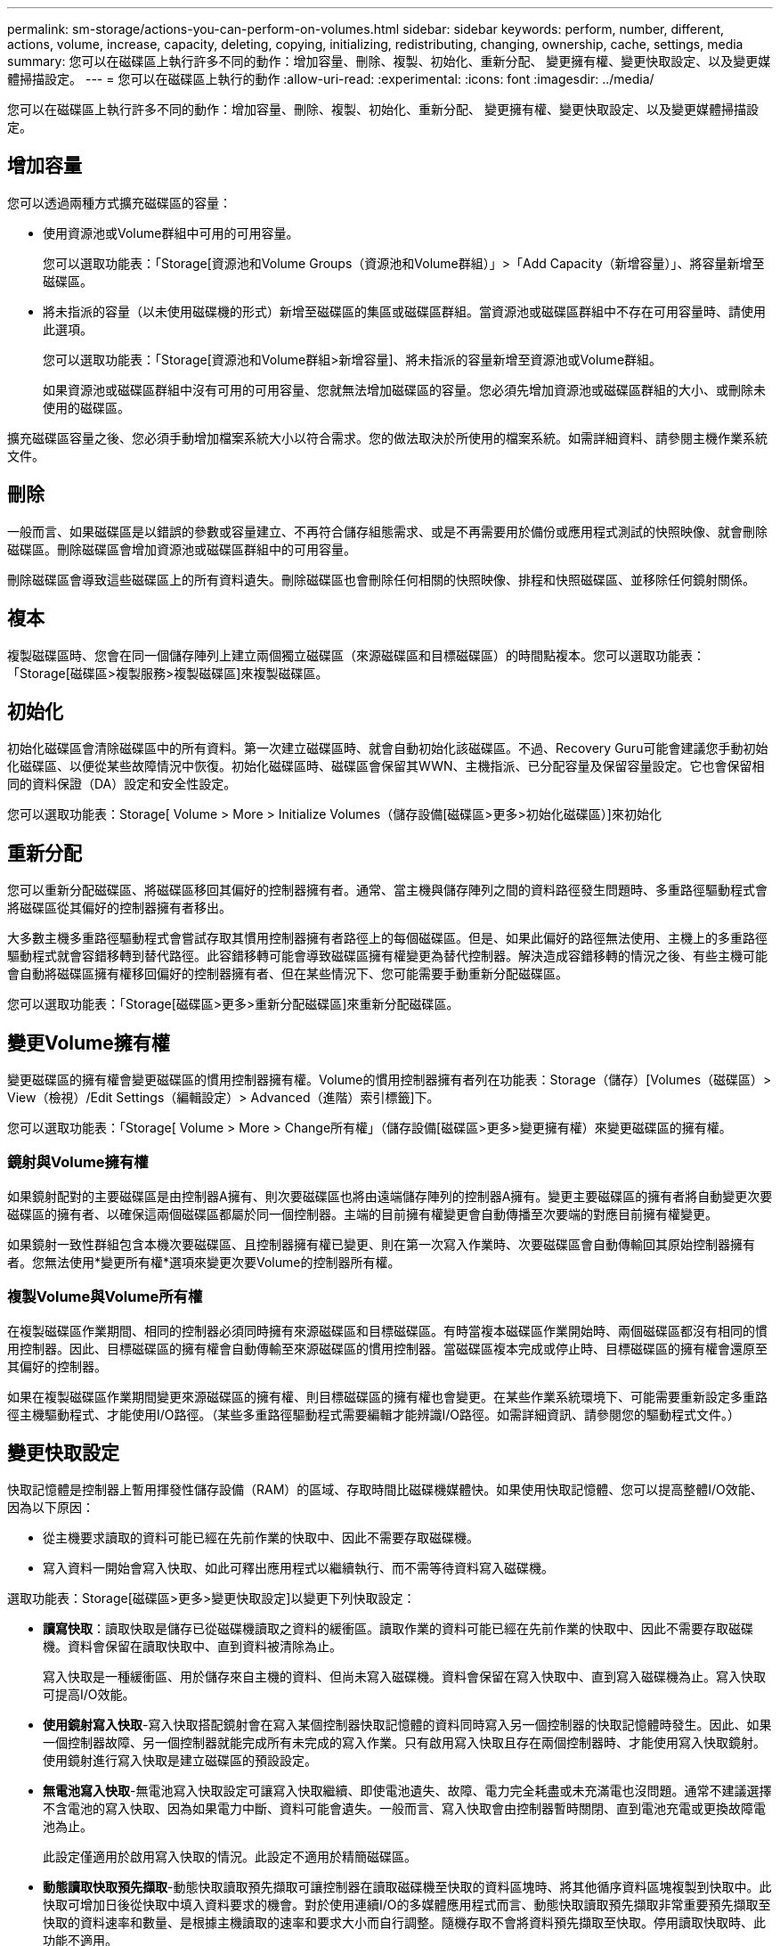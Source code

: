 ---
permalink: sm-storage/actions-you-can-perform-on-volumes.html 
sidebar: sidebar 
keywords: perform, number, different, actions, volume, increase, capacity, deleting, copying, initializing, redistributing, changing, ownership, cache, settings, media 
summary: 您可以在磁碟區上執行許多不同的動作：增加容量、刪除、複製、初始化、重新分配、 變更擁有權、變更快取設定、以及變更媒體掃描設定。 
---
= 您可以在磁碟區上執行的動作
:allow-uri-read: 
:experimental: 
:icons: font
:imagesdir: ../media/


[role="lead"]
您可以在磁碟區上執行許多不同的動作：增加容量、刪除、複製、初始化、重新分配、 變更擁有權、變更快取設定、以及變更媒體掃描設定。



== 增加容量

您可以透過兩種方式擴充磁碟區的容量：

* 使用資源池或Volume群組中可用的可用容量。
+
您可以選取功能表：「Storage[資源池和Volume Groups（資源池和Volume群組）」>「Add Capacity（新增容量）」、將容量新增至磁碟區。

* 將未指派的容量（以未使用磁碟機的形式）新增至磁碟區的集區或磁碟區群組。當資源池或磁碟區群組中不存在可用容量時、請使用此選項。
+
您可以選取功能表：「Storage[資源池和Volume群組>新增容量]、將未指派的容量新增至資源池或Volume群組。

+
如果資源池或磁碟區群組中沒有可用的可用容量、您就無法增加磁碟區的容量。您必須先增加資源池或磁碟區群組的大小、或刪除未使用的磁碟區。



擴充磁碟區容量之後、您必須手動增加檔案系統大小以符合需求。您的做法取決於所使用的檔案系統。如需詳細資料、請參閱主機作業系統文件。



== 刪除

一般而言、如果磁碟區是以錯誤的參數或容量建立、不再符合儲存組態需求、或是不再需要用於備份或應用程式測試的快照映像、就會刪除磁碟區。刪除磁碟區會增加資源池或磁碟區群組中的可用容量。

刪除磁碟區會導致這些磁碟區上的所有資料遺失。刪除磁碟區也會刪除任何相關的快照映像、排程和快照磁碟區、並移除任何鏡射關係。



== 複本

複製磁碟區時、您會在同一個儲存陣列上建立兩個獨立磁碟區（來源磁碟區和目標磁碟區）的時間點複本。您可以選取功能表：「Storage[磁碟區>複製服務>複製磁碟區]來複製磁碟區。



== 初始化

初始化磁碟區會清除磁碟區中的所有資料。第一次建立磁碟區時、就會自動初始化該磁碟區。不過、Recovery Guru可能會建議您手動初始化磁碟區、以便從某些故障情況中恢復。初始化磁碟區時、磁碟區會保留其WWN、主機指派、已分配容量及保留容量設定。它也會保留相同的資料保證（DA）設定和安全性設定。

您可以選取功能表：Storage[ Volume > More > Initialize Volumes（儲存設備[磁碟區>更多>初始化磁碟區）]來初始化



== 重新分配

您可以重新分配磁碟區、將磁碟區移回其偏好的控制器擁有者。通常、當主機與儲存陣列之間的資料路徑發生問題時、多重路徑驅動程式會將磁碟區從其偏好的控制器擁有者移出。

大多數主機多重路徑驅動程式會嘗試存取其慣用控制器擁有者路徑上的每個磁碟區。但是、如果此偏好的路徑無法使用、主機上的多重路徑驅動程式就會容錯移轉到替代路徑。此容錯移轉可能會導致磁碟區擁有權變更為替代控制器。解決造成容錯移轉的情況之後、有些主機可能會自動將磁碟區擁有權移回偏好的控制器擁有者、但在某些情況下、您可能需要手動重新分配磁碟區。

您可以選取功能表：「Storage[磁碟區>更多>重新分配磁碟區]來重新分配磁碟區。



== 變更Volume擁有權

變更磁碟區的擁有權會變更磁碟區的慣用控制器擁有權。Volume的慣用控制器擁有者列在功能表：Storage（儲存）[Volumes（磁碟區）> View（檢視）/Edit Settings（編輯設定）> Advanced（進階）索引標籤]下。

您可以選取功能表：「Storage[ Volume > More > Change所有權」（儲存設備[磁碟區>更多>變更擁有權）來變更磁碟區的擁有權。



=== 鏡射與Volume擁有權

如果鏡射配對的主要磁碟區是由控制器A擁有、則次要磁碟區也將由遠端儲存陣列的控制器A擁有。變更主要磁碟區的擁有者將自動變更次要磁碟區的擁有者、以確保這兩個磁碟區都屬於同一個控制器。主端的目前擁有權變更會自動傳播至次要端的對應目前擁有權變更。

如果鏡射一致性群組包含本機次要磁碟區、且控制器擁有權已變更、則在第一次寫入作業時、次要磁碟區會自動傳輸回其原始控制器擁有者。您無法使用*變更所有權*選項來變更次要Volume的控制器所有權。



=== 複製Volume與Volume所有權

在複製磁碟區作業期間、相同的控制器必須同時擁有來源磁碟區和目標磁碟區。有時當複本磁碟區作業開始時、兩個磁碟區都沒有相同的慣用控制器。因此、目標磁碟區的擁有權會自動傳輸至來源磁碟區的慣用控制器。當磁碟區複本完成或停止時、目標磁碟區的擁有權會還原至其偏好的控制器。

如果在複製磁碟區作業期間變更來源磁碟區的擁有權、則目標磁碟區的擁有權也會變更。在某些作業系統環境下、可能需要重新設定多重路徑主機驅動程式、才能使用I/O路徑。（某些多重路徑驅動程式需要編輯才能辨識I/O路徑。如需詳細資訊、請參閱您的驅動程式文件。）



== 變更快取設定

快取記憶體是控制器上暫用揮發性儲存設備（RAM）的區域、存取時間比磁碟機媒體快。如果使用快取記憶體、您可以提高整體I/O效能、因為以下原因：

* 從主機要求讀取的資料可能已經在先前作業的快取中、因此不需要存取磁碟機。
* 寫入資料一開始會寫入快取、如此可釋出應用程式以繼續執行、而不需等待資料寫入磁碟機。


選取功能表：Storage[磁碟區>更多>變更快取設定]以變更下列快取設定：

* *讀寫快取*：讀取快取是儲存已從磁碟機讀取之資料的緩衝區。讀取作業的資料可能已經在先前作業的快取中、因此不需要存取磁碟機。資料會保留在讀取快取中、直到資料被清除為止。
+
寫入快取是一種緩衝區、用於儲存來自主機的資料、但尚未寫入磁碟機。資料會保留在寫入快取中、直到寫入磁碟機為止。寫入快取可提高I/O效能。

* *使用鏡射寫入快取*-寫入快取搭配鏡射會在寫入某個控制器快取記憶體的資料同時寫入另一個控制器的快取記憶體時發生。因此、如果一個控制器故障、另一個控制器就能完成所有未完成的寫入作業。只有啟用寫入快取且存在兩個控制器時、才能使用寫入快取鏡射。使用鏡射進行寫入快取是建立磁碟區的預設設定。
* *無電池寫入快取*-無電池寫入快取設定可讓寫入快取繼續、即使電池遺失、故障、電力完全耗盡或未充滿電也沒問題。通常不建議選擇不含電池的寫入快取、因為如果電力中斷、資料可能會遺失。一般而言、寫入快取會由控制器暫時關閉、直到電池充電或更換故障電池為止。
+
此設定僅適用於啟用寫入快取的情況。此設定不適用於精簡磁碟區。

* *動態讀取快取預先擷取*-動態快取讀取預先擷取可讓控制器在讀取磁碟機至快取的資料區塊時、將其他循序資料區塊複製到快取中。此快取可增加日後從快取中填入資料要求的機會。對於使用連續I/O的多媒體應用程式而言、動態快取讀取預先擷取非常重要預先擷取至快取的資料速率和數量、是根據主機讀取的速率和要求大小而自行調整。隨機存取不會將資料預先擷取至快取。停用讀取快取時、此功能不適用。
+
對於精簡磁碟區、動態快取讀取預先擷取一律停用、無法變更。





== 變更媒體掃描設定

媒體掃描會偵測並修復應用程式不常讀取的磁碟區塊上的媒體錯誤。如果集區或磁碟區群組中的其他磁碟機因使用備援資訊重建故障磁碟機的資料、以及使用集區或磁碟區群組中其他磁碟機的資料、此掃描可防止資料遺失。

媒體掃描會根據要掃描的容量和掃描持續時間、以固定的速度持續執行。背景掃描可能會由較高優先順序的背景工作（例如重建）暫停、但會以相同的固定速率繼續。

您可以選取功能表：「Storage[ Volume > More（磁碟區>更多）> Change media scan settings（變更媒體掃描設定）」來啟用及設定媒體掃描的執行時間。

只有在儲存陣列和該磁碟區啟用媒體掃描選項時、才會掃描磁碟區。如果該磁碟區也啟用備援檢查、則會檢查磁碟區中的備援資訊是否與資料一致、前提是磁碟區具有備援。建立每個磁碟區時、預設會啟用具有備援檢查的媒體掃描。

如果掃描期間發生無法恢復的媒體錯誤、資料將會使用備援資訊（如果有）進行修復。例如、最佳RAID 5磁碟區或最佳或僅有一個磁碟機故障的RAID 6磁碟區中都有備援資訊。如果無法使用備援資訊修復不可恢復的錯誤、資料區塊將會新增至無法讀取的區段記錄。可修正和不可修正的媒體錯誤都會報告到事件記錄中。

如果備援檢查發現資料與備援資訊不一致、則會將其報告至事件記錄。
